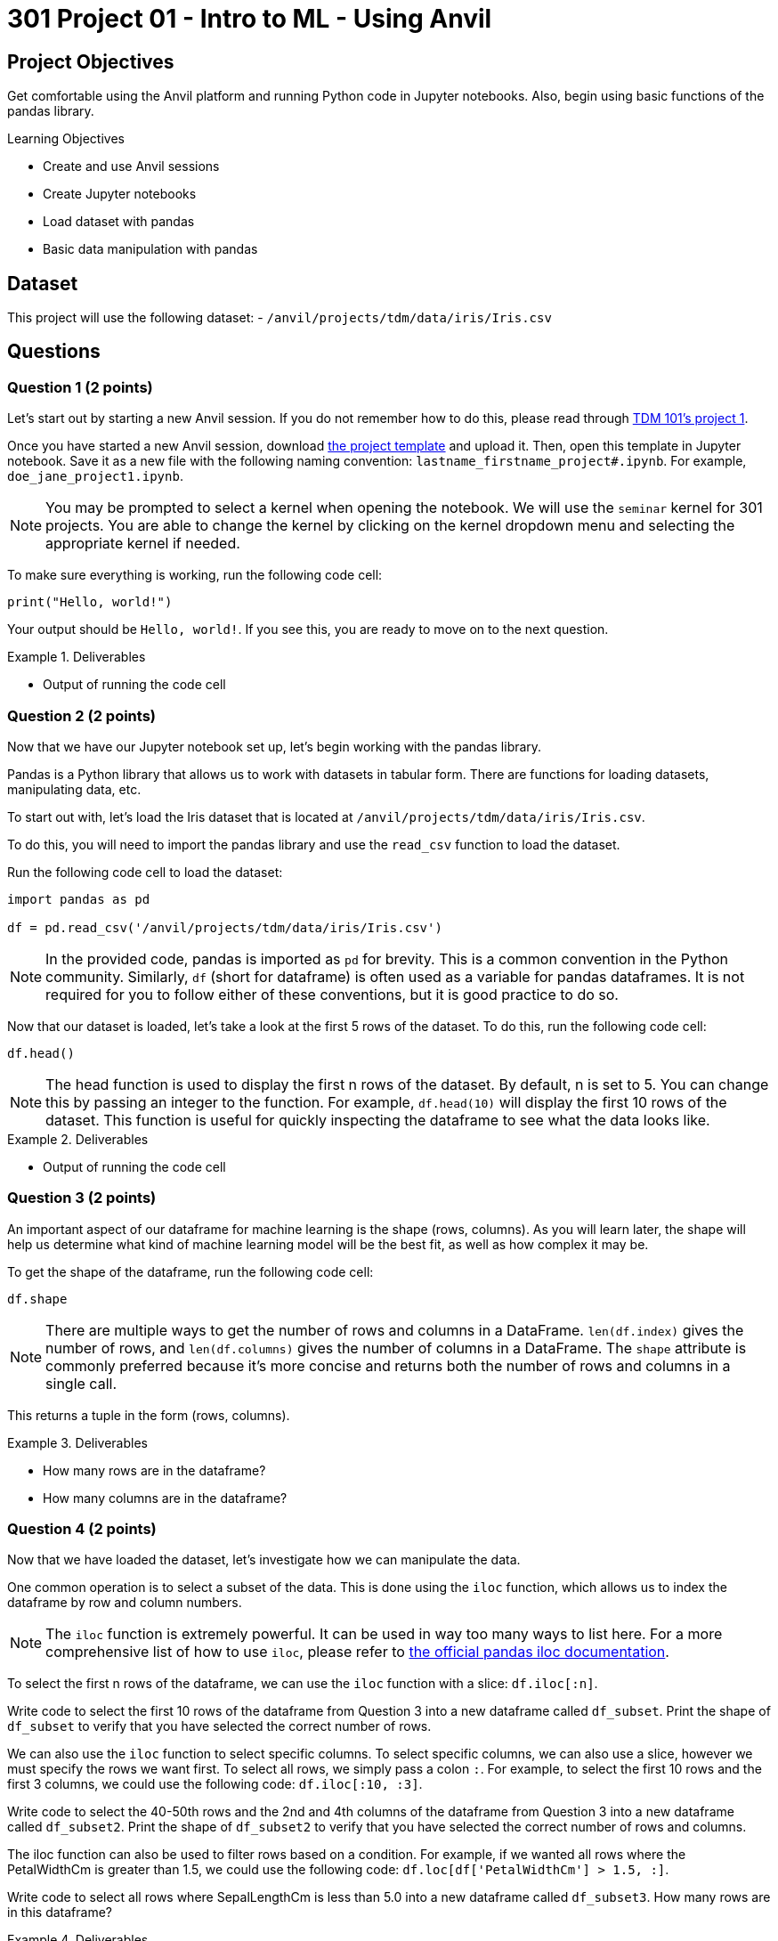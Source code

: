 = 301 Project 01 - Intro to ML - Using Anvil

== Project Objectives

Get comfortable  using the Anvil platform and running Python code in Jupyter notebooks.
Also, begin using basic functions of the pandas library.

.Learning Objectives
****
- Create and use Anvil sessions
- Create Jupyter notebooks
- Load dataset with pandas
- Basic data manipulation with pandas
****

== Dataset

This project will use the following dataset:
- `/anvil/projects/tdm/data/iris/Iris.csv`

== Questions

=== Question 1 (2 points)

Let's start out by starting a new Anvil session. If you do not remember how to do this, please read through https://the-examples-book.com/projects/fall2024/10100/10100-2024-project1[TDM 101's project 1].

Once you have started a new Anvil session, download https://the-examples-book.com/projects/_attachments/project_template.ipynb[the project template] and upload it. Then, open this template in Jupyter notebook. Save it as a new file with the following naming convention: `lastname_firstname_project#.ipynb`. For example, `doe_jane_project1.ipynb`.

[NOTE]
====
You may be prompted to select a kernel when opening the notebook. We will use the `seminar` kernel for 301 projects. You are able to change the kernel by clicking on the kernel dropdown menu and selecting the appropriate kernel if needed.
====

To make sure everything is working, run the following code cell:
[source,python]
----
print("Hello, world!")
----

Your output should be `Hello, world!`. If you see this, you are ready to move on to the next question.

.Deliverables
====
- Output of running the code cell
====

=== Question 2 (2 points)

Now that we have our Jupyter notebook set up, let's begin working with the pandas library.

Pandas is a Python library that allows us to work with datasets in tabular form. There are functions for loading datasets, manipulating data, etc.

To start out with, let's load the Iris dataset that is located at `/anvil/projects/tdm/data/iris/Iris.csv`.

To do this, you will need to import the pandas library and use the `read_csv` function to load the dataset.

Run the following code cell to load the dataset:
[source,python]
----
import pandas as pd

df = pd.read_csv('/anvil/projects/tdm/data/iris/Iris.csv')
----

[NOTE]
====
In the provided code, pandas is imported as `pd` for brevity. This is a common convention in the Python community. Similarly, `df` (short for dataframe) is often used as a variable for pandas dataframes. It is not required for you to follow either of these conventions, but it is good practice to do so.
====

Now that our dataset is loaded, let's take a look at the first 5 rows of the dataset. To do this, run the following code cell:
[source,python]
----
df.head()
----

[NOTE]
====
The head function is used to display the first n rows of the dataset. By default, n is set to 5. You can change this by passing an integer to the function. For example, `df.head(10)` will display the first 10 rows of the dataset. This function is useful for quickly inspecting the dataframe to see what the data looks like.
====

.Deliverables
====
- Output of running the code cell
====

=== Question 3 (2 points)

An important aspect of our dataframe for machine learning is the shape (rows, columns). As you will learn later, the shape will help us determine what kind of machine learning model will be the best fit, as well as how complex it may be.

To get the shape of the dataframe, run the following code cell:
[source,python]
----
df.shape
----

[NOTE]
====
There are multiple ways to get the number of rows and columns in a DataFrame. `len(df.index)` gives the number of rows, and `len(df.columns)` gives the number of columns in a DataFrame. The `shape` attribute is commonly preferred because it’s more concise and returns both the number of rows and columns in a single call.
====

This returns a tuple in the form (rows, columns).

.Deliverables
====
- How many rows are in the dataframe?
- How many columns are in the dataframe?
====

=== Question 4 (2 points)

Now that we have loaded the dataset, let's investigate how we can manipulate the data.

One common operation is to select a subset of the data. This is done using the `iloc` function, which allows us to index the dataframe by row and column numbers.
[NOTE]
====
The `iloc` function is extremely powerful. It can be used in way too many ways to list here. For a more comprehensive list of how to use `iloc`, please refer to https://pandas.pydata.org/docs/reference/api/pandas.DataFrame.iloc.html[the official pandas iloc documentation].
====

To select the first n rows of the dataframe, we can use the `iloc` function with a slice: `df.iloc[:n]`.

Write code to select the first 10 rows of the dataframe from Question 3 into a new dataframe called `df_subset`. Print the shape of `df_subset` to verify that you have selected the correct number of rows.

We can also use the `iloc` function to select specific columns. To select specific columns, we can also use a slice, however we must specify the rows we want first. To select all rows, we simply pass a colon `:`. For example, to select the first 10 rows and the first 3 columns, we could use the following code: `df.iloc[:10, :3]`. 

Write code to select the 40-50th rows and the 2nd and 4th columns of the dataframe from Question 3 into a new dataframe called `df_subset2`. Print the shape of `df_subset2` to verify that you have selected the correct number of rows and columns.

The iloc function can also be used to filter rows based on a condition. For example, if we wanted all rows where the PetalWidthCm is greater than 1.5, we could use the following code: `df.loc[df['PetalWidthCm'] > 1.5, :]`.

Write code to select all rows where SepalLengthCm is less than 5.0 into a new dataframe called `df_subset3`. How many rows are in this dataframe?

.Deliverables
====
- Output of printing the shape of `df_subset`
- Output of printing the shape of `df_subset2`
- How many rows are in the `df_subset3` dataframe?
====

=== Question 5 (2 points)

Another common operation is to remove column(s) from the dataframe. This is done using the `drop` function.

[NOTE]
====
Similarly to the `iloc` function, the `drop` function is extremely powerful. For a more comprehensive list of how to use `drop`, please refer to https://pandas.pydata.org/docs/reference/api/pandas.DataFrame.drop.html[the official pandas drop documentation].
====

The most readable way to drop a column is by dropping it by name. To drop column(s) by name, you can use the following syntax: `df.drop(['column1_name', 'column2_name', ...], axis=1)`. The `axis=1` argument tells pandas to drop columns, not rows.

Write code to drop the `Id` column from the df_subset into a new dataframe called `df_without_id`. Print the shape of the dataframe to verify that the column has been removed.

Additionally, we can extract columns from a dataframe into a new dataframe. Extracting a column is very simple: `df['column_name']` will return a pandas series containing the values of the column. To extract multiple columns, you can pass a list of column names: `df[['column1_name', 'column2_name', ...]]`.
To then store these series into a new dataframe, we can simply cast the series into a dataframe: `pd.DataFrame(df['column_name'])`.

Write code to extract the `Species` and `SepalWidthCm` columns from the `df_without_id` dataframe into a new dataframe called `df_species`. Print the shape of the dataframe to verify that the column has been extracted. Print the first 5 rows of the dataframe to verify that the columns have been extracted correctly.

.Deliverables
====
- Output of printing the shape of the dataframe after dropping the `Id` column
- Output of printing the first 5 rows of the dataframe after extracting the `Species` and `SepalWidthCm` columns
====


== Submitting your Work

Once you have completed the questions, save your Jupyter notebook. You can then download the notebook and submit it to Gradescope.

.Items to submit
====
- firstname_lastname_project1.ipynb
====

[WARNING]
====
You _must_ double check your `.ipynb` after submitting it in gradescope. A _very_ common mistake is to assume that your `.ipynb` file has been rendered properly and contains your code, markdown, and code output even though it may not. **Please** take the time to double check your work. See https://the-examples-book.com/projects/submissions[here] for instructions on how to double check this.

You **will not** receive full credit if your `.ipynb` file does not contain all of the information you expect it to, or if it does not render properly in Gradescope. Please ask a TA if you need help with this.
====